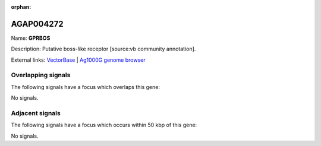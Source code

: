 :orphan:

AGAP004272
=============



Name: **GPRBOS**

Description: Putative boss-like receptor [source:vb community annotation].

External links:
`VectorBase <https://www.vectorbase.org/Anopheles_gambiae/Gene/Summary?g=AGAP004272>`_ |
`Ag1000G genome browser <https://www.malariagen.net/apps/ag1000g/phase1-AR3/index.html?genome_region=2R:53526477-53531311#genomebrowser>`_

Overlapping signals
-------------------

The following signals have a focus which overlaps this gene:



No signals.



Adjacent signals
----------------

The following signals have a focus which occurs within 50 kbp of this gene:



No signals.


